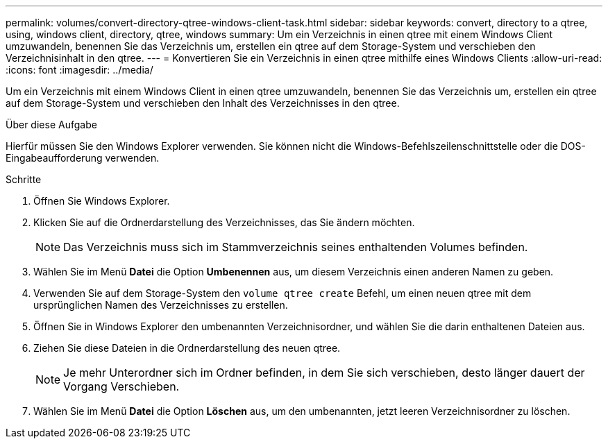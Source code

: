 ---
permalink: volumes/convert-directory-qtree-windows-client-task.html 
sidebar: sidebar 
keywords: convert, directory to a qtree, using, windows client, directory, qtree, windows 
summary: Um ein Verzeichnis in einen qtree mit einem Windows Client umzuwandeln, benennen Sie das Verzeichnis um, erstellen ein qtree auf dem Storage-System und verschieben den Verzeichnisinhalt in den qtree. 
---
= Konvertieren Sie ein Verzeichnis in einen qtree mithilfe eines Windows Clients
:allow-uri-read: 
:icons: font
:imagesdir: ../media/


[role="lead"]
Um ein Verzeichnis mit einem Windows Client in einen qtree umzuwandeln, benennen Sie das Verzeichnis um, erstellen ein qtree auf dem Storage-System und verschieben den Inhalt des Verzeichnisses in den qtree.

.Über diese Aufgabe
Hierfür müssen Sie den Windows Explorer verwenden. Sie können nicht die Windows-Befehlszeilenschnittstelle oder die DOS-Eingabeaufforderung verwenden.

.Schritte
. Öffnen Sie Windows Explorer.
. Klicken Sie auf die Ordnerdarstellung des Verzeichnisses, das Sie ändern möchten.
+
[NOTE]
====
Das Verzeichnis muss sich im Stammverzeichnis seines enthaltenden Volumes befinden.

====
. Wählen Sie im Menü *Datei* die Option *Umbenennen* aus, um diesem Verzeichnis einen anderen Namen zu geben.
. Verwenden Sie auf dem Storage-System den `volume qtree create` Befehl, um einen neuen qtree mit dem ursprünglichen Namen des Verzeichnisses zu erstellen.
. Öffnen Sie in Windows Explorer den umbenannten Verzeichnisordner, und wählen Sie die darin enthaltenen Dateien aus.
. Ziehen Sie diese Dateien in die Ordnerdarstellung des neuen qtree.
+
[NOTE]
====
Je mehr Unterordner sich im Ordner befinden, in dem Sie sich verschieben, desto länger dauert der Vorgang Verschieben.

====
. Wählen Sie im Menü *Datei* die Option *Löschen* aus, um den umbenannten, jetzt leeren Verzeichnisordner zu löschen.

